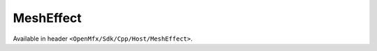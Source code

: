 MeshEffect
==========

Available in header ``<OpenMfx/Sdk/Cpp/Host/MeshEffect>``.

.. doxygentypedef:: OpenMfx::MeshEffect

.. doxygenstruct:: OfxMeshEffectStruct
